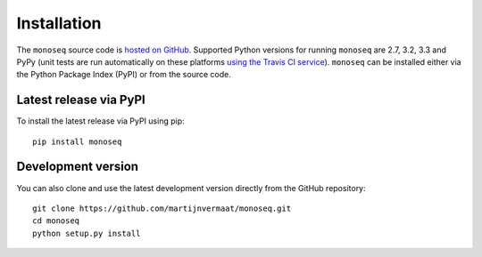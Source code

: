 Installation
============

The ``monoseq`` source code is `hosted on GitHub
<https://github.com/martijnvermaat/monoseq>`_. Supported Python versions for
running ``monoseq`` are 2.7, 3.2, 3.3 and PyPy (unit tests are run
automatically on these platforms `using the Travis CI service
<https://travis-ci.org/martijnvermaat/monoseq>`_). ``monoseq`` can be
installed either via the Python Package Index (PyPI) or from the source code.


Latest release via PyPI
-----------------------

To install the latest release via PyPI using pip::

    pip install monoseq


Development version
-------------------

You can also clone and use the latest development version directly from the
GitHub repository::

    git clone https://github.com/martijnvermaat/monoseq.git
    cd monoseq
    python setup.py install
